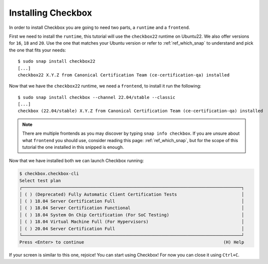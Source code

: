 .. _installing_checkbox:

===================
Installing Checkbox
===================

In order to install Checkbox you are going to need two parts, a ``runtime``
and a ``frontend``.

First we need to install the ``runtime``, this tutorial will use the ``checkbox22``
runtime on Ubuntu22. We also offer versions for ``16``, ``18`` and ``20``.
Use the one that matches your Ubuntu version or refer to :ref:`ref_which_snap` to
understand and pick the one that fits your needs::

   $ sudo snap install checkbox22
   [...]
   checkbox22 X.Y.Z from Canonical Certification Team (ce-certification-qa) installed

Now that we have the ``checkbox22`` runtime, we need a ``frontend``, to install it
run the following::

  $ sudo snap install checkbox --channel 22.04/stable --classic
  [...]
  checkbox (22.04/stable) X.Y.Z from Canonical Certification Team (ce-certification-qa) installed

.. note::
  There are multiple frontends as you may discover by typing ``snap info checkbox``.
  If you are unsure about what ``frontend`` you should use, consider
  reading this page: :ref:`ref_which_snap`, but for the scope of this tutorial the one
  installed in this snipped is enough.

Now that we have installed both we can launch Checkbox running:

.. code-block:: none

  $ checkbox.checkbox-cli
  Select test plan
  ┌─────────────────────────────────────────────────────────────────────────────────────┐
  │ ( ) (Deprecated) Fully Automatic Client Certification Tests                         │
  │ ( ) 18.04 Server Certification Full                                                 │
  │ ( ) 18.04 Server Certification Functional                                           │
  │ ( ) 18.04 System On Chip Certification (For SoC Testing)                            │
  │ ( ) 18.04 Virtual Machine Full (For Hypervisors)                                    │
  │ ( ) 20.04 Server Certification Full                                                 │
  └─────────────────────────────────────────────────────────────────────────────────────┘
  Press <Enter> to continue                                                      (H) Help

If your screen is similar to this one, rejoice! You can start using
Checkbox! For now you can close it using ``Ctrl+C``.
